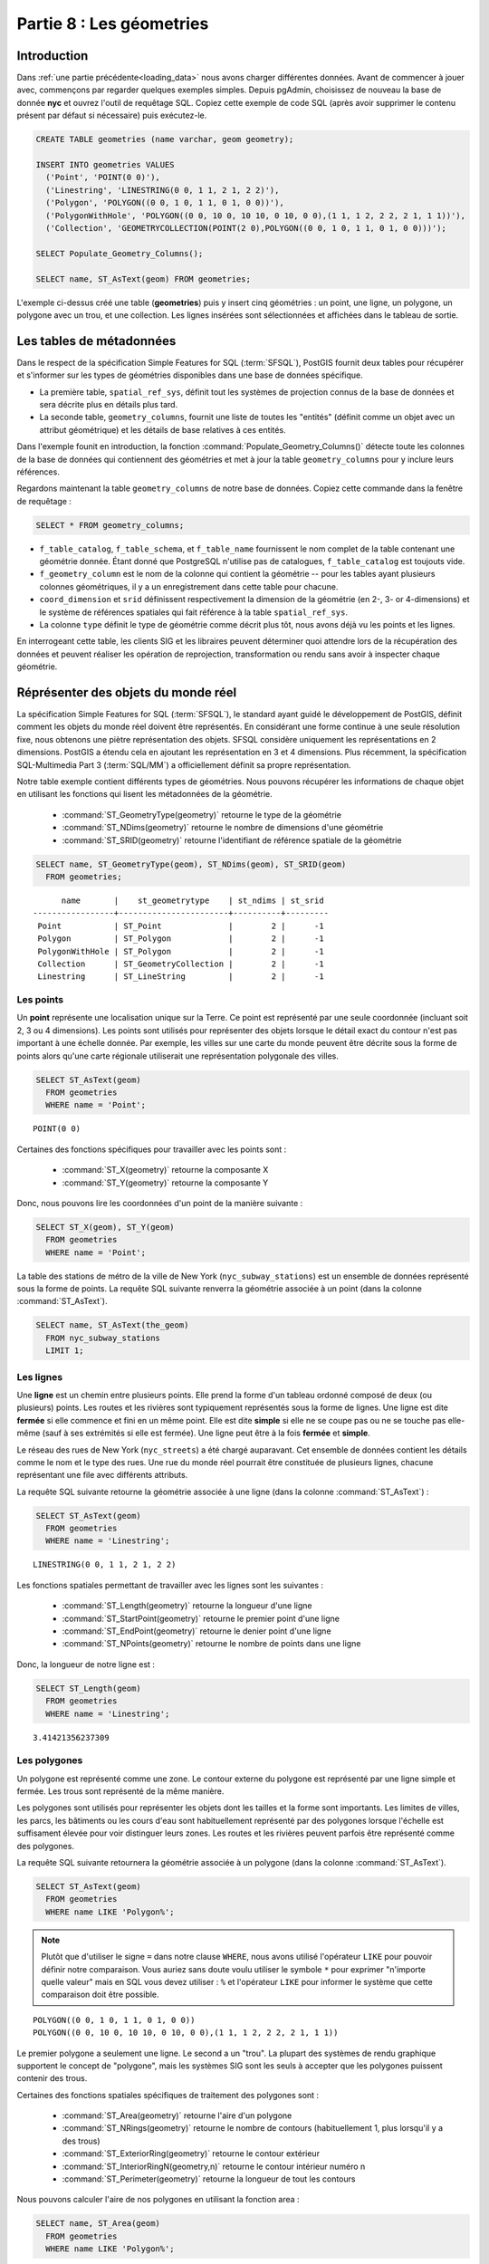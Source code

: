 .. _geometries:

Partie 8 : Les géometries
=====================

Introduction
------------

Dans :ref:`une partie précédente<loading_data>` nous avons charger différentes données. Avant de commencer à jouer avec, commençons par regarder quelques exemples simples. Depuis pgAdmin, choisissez de nouveau la base de donnée **nyc** et ouvrez l'outil de requêtage SQL. Copiez cette exemple de code SQL (après avoir supprimer le contenu présent par défaut si nécessaire) puis exécutez-le.

.. code-block:: sql

  CREATE TABLE geometries (name varchar, geom geometry);
  
  INSERT INTO geometries VALUES 
    ('Point', 'POINT(0 0)'),
    ('Linestring', 'LINESTRING(0 0, 1 1, 2 1, 2 2)'),
    ('Polygon', 'POLYGON((0 0, 1 0, 1 1, 0 1, 0 0))'),
    ('PolygonWithHole', 'POLYGON((0 0, 10 0, 10 10, 0 10, 0 0),(1 1, 1 2, 2 2, 2 1, 1 1))'),
    ('Collection', 'GEOMETRYCOLLECTION(POINT(2 0),POLYGON((0 0, 1 0, 1 1, 0 1, 0 0)))');
    
  SELECT Populate_Geometry_Columns();
  
  SELECT name, ST_AsText(geom) FROM geometries;

.. image:: ./geometries/start01.png

L'exemple ci-dessus créé une table (**geometries**) puis y insert cinq géométries : un point, une ligne, un polygone, un polygone avec un trou, et une collection. Les lignes insérées sont sélectionnées et affichées dans le tableau de sortie.

Les tables de métadonnées
-------------------------

Dans le respect de la spécification Simple Features for SQL (:term:`SFSQL`), PostGIS fournit deux tables pour récupérer et s'informer sur les types de géométries disponibles dans une base de données spécifique.

* La première table, ``spatial_ref_sys``, définit tout les systèmes de projection connus de la base de données et sera décrite plus en détails plus tard.  
* La seconde table, ``geometry_columns``, fournit une liste de toutes les "entités" (définit comme un objet avec un attribut géométrique) et les détails de base relatives à ces entités. 

.. image:: ./geometries/table01.png

Dans l'exemple founit en introduction, la fonction :command:`Populate_Geometry_Columns()` détecte toute les colonnes de la base de données qui contiennent des géométries et met à jour la table ``geometry_columns`` pour y inclure leurs références.

Regardons maintenant la table ``geometry_columns`` de notre base de données. Copiez cette commande dans la fenêtre de requêtage :


.. code-block:: sql

  SELECT * FROM geometry_columns;

.. image:: ./geometries/start08.png

* ``f_table_catalog``, ``f_table_schema``, et ``f_table_name`` fournissent le nom complet de la table contenant une géométrie donnée. Étant donné que PostgreSQL n'utilise pas de catalogues, ``f_table_catalog`` est toujouts vide.  
* ``f_geometry_column`` est le nom de la colonne qui contient la géométrie -- pour les tables ayant plusieurs colonnes géométriques, il y a un enregistrement dans cette table pour chacune.
* ``coord_dimension`` et ``srid`` définissent respectivement la dimension de la géométrie (en 2-, 3- or 4-dimensions) et le système de références spatiales qui fait référence à la table ``spatial_ref_sys``.  
* La colonne ``type`` définit le type de géométrie comme décrit plus tôt, nous avons déjà vu les points et les lignes.  

En interrogeant cette table, les clients SIG et les libraires peuvent déterminer quoi attendre lors de la récupération des données et peuvent réaliser les opération de reprojection, transformation ou rendu sans avoir à inspecter chaque géométrie.

Réprésenter des objets du monde réel
-----------------------------------

La spécification Simple Features for SQL (:term:`SFSQL`), le standard ayant guidé le développement de PostGIS, définit comment les objets du monde réel doivent être représentés. En considérant une forme continue à une seule résolution fixe, nous obtenons une piètre représentation des objets. SFSQL considère uniquement les représentations en 2 dimensions. PostGIS a étendu cela en ajoutant les représentation en 3 et 4 dimensions. Plus récemment, la spécification SQL-Multimedia Part 3 (:term:`SQL/MM`) a officiellement définit sa propre représentation.

Notre table exemple contient différents types de géométries. Nous pouvons récupérer les informations de chaque objet en utilisant les fonctions qui lisent les métadonnées de la géométrie.

 * :command:`ST_GeometryType(geometry)` retourne le type de la géométrie
 * :command:`ST_NDims(geometry)` retourne le nombre de dimensions d'une géométrie
 * :command:`ST_SRID(geometry)` retourne l'identifiant de référence spatiale de la géométrie

.. code-block:: sql

  SELECT name, ST_GeometryType(geom), ST_NDims(geom), ST_SRID(geom)
    FROM geometries;

::

       name       |    st_geometrytype    | st_ndims | st_srid 
 -----------------+-----------------------+----------+---------
  Point           | ST_Point              |        2 |      -1
  Polygon         | ST_Polygon            |        2 |      -1
  PolygonWithHole | ST_Polygon            |        2 |      -1
  Collection      | ST_GeometryCollection |        2 |      -1
  Linestring      | ST_LineString         |        2 |      -1



Les points
~~~~~~~~~~~

.. image:: ./introduction/points.png
   :align: center

Un **point** représente une localisation unique sur la Terre. Ce point est représenté par une seule coordonnée (incluant soit 2, 3 ou 4 dimensions). Les points sont utilisés pour représenter des objets lorsque le détail exact du contour n'est pas important à une échelle donnée. Par exemple, les villes sur une carte du monde peuvent être décrite sous la forme de points alors qu'une carte régionale utiliserait une représentation polygonale des villes.

.. code-block:: sql

  SELECT ST_AsText(geom) 
    FROM geometries
    WHERE name = 'Point';

::

  POINT(0 0)

Certaines des fonctions spécifiques pour travailler avec les points sont :

 * :command:`ST_X(geometry)` retourne la composante X
 * :command:`ST_Y(geometry)` retourne la composante Y 

Donc, nous pouvons lire les coordonnées d'un point de la manière suivante :

.. code-block:: sql

  SELECT ST_X(geom), ST_Y(geom)
    FROM geometries
    WHERE name = 'Point';

La table des stations de métro de la ville de New York  (``nyc_subway_stations``) est un ensemble de données représenté sous la forme de points. La requête SQL suivante renverra la géométrie associée à un point (dans la colonne :command:`ST_AsText`).

.. code-block:: sql

  SELECT name, ST_AsText(the_geom)
    FROM nyc_subway_stations
    LIMIT 1;


Les lignes 
~~~~~~~~~~~

.. image:: ./introduction/lines.png
   :align: center

Une **ligne** est un chemin entre plusieurs points. Elle prend la forme d'un tableau ordonné composé de deux (ou plusieurs) points. Les routes et les rivières sont typiquement représentés sous la forme de lignes. Une ligne est dite **fermée** si elle commence et fini en un même point. Elle est dite **simple** si elle ne se coupe pas ou ne se touche pas elle-même (sauf à ses extrémités si elle est fermée). Une ligne peut être à la fois **fermée** et **simple**.

Le réseau des rues de New York (``nyc_streets``) a été chargé auparavant. Cet ensemble de données contient les détails comme le nom et le type des rues. Une rue du monde réel pourrait être constituée de plusieurs lignes, chacune représentant une file avec différents attributs.

La requête SQL suivante retourne la géométrie associée à une ligne (dans la colonne :command:`ST_AsText`) :

.. code-block:: sql

  SELECT ST_AsText(geom) 
    FROM geometries
    WHERE name = 'Linestring';
  
::

  LINESTRING(0 0, 1 1, 2 1, 2 2)

Les fonctions spatiales permettant de travailler avec les lignes sont les suivantes :

 * :command:`ST_Length(geometry)` retourne la longueur d'une ligne
 * :command:`ST_StartPoint(geometry)` retourne le premier point d'une ligne
 * :command:`ST_EndPoint(geometry)` retourne le denier point d'une ligne
 * :command:`ST_NPoints(geometry)` retourne le nombre de points dans une ligne

Donc, la longueur de notre ligne est :

.. code-block:: sql

  SELECT ST_Length(geom) 
    FROM geometries
    WHERE name = 'Linestring';

::

  3.41421356237309


Les polygones
~~~~~~~~~~~~~~

.. image:: ./introduction/polygons.png
  :align: center

Un polygone est représenté comme une zone. Le contour externe du polygone est représenté par une ligne simple et fermée. Les trous sont représenté de la même manière.

Les polygones sont utilisés pour représenter les objets dont les tailles et la forme sont importants. Les limites de villes, les parcs, les bâtiments ou les cours d'eau sont habituellement représenté par des polygones lorsque l'échelle est suffisament élevée pour voir distinguer leurs zones. Les routes et les rivières peuvent parfois être représenté comme des polygones.

La requête SQL suivante retournera la géométrie associée à un polygone (dans la colonne :command:`ST_AsText`).

.. code-block:: sql

  SELECT ST_AsText(geom) 
    FROM geometries
    WHERE name LIKE 'Polygon%';

.. note::

  Plutôt que d'utiliser le signe ``=`` dans notre clause ``WHERE``, nous avons utilisé l'opérateur ``LIKE`` pour pouvoir définir notre comparaison. Vous auriez sans doute voulu utiliser le symbole ``*`` pour exprimer "n'importe quelle valeur" mais en SQL vous devez utiliser : ``%`` et l'opérateur ``LIKE`` pour informer le système que cette comparaison doit être possible.

::

 POLYGON((0 0, 1 0, 1 1, 0 1, 0 0))
 POLYGON((0 0, 10 0, 10 10, 0 10, 0 0),(1 1, 1 2, 2 2, 2 1, 1 1))

Le premier polygone a seulement une ligne. Le second a un "trou". La plupart des systèmes de rendu graphique supportent le concept de "polygone", mais les systèmes SIG sont les seuls à accepter que les polygones puissent contenir des trous.

.. image:: ./screenshots/polygons.png

Certaines des fonctions spatiales spécifiques de traitement des polygones sont :

 * :command:`ST_Area(geometry)` retourne l'aire d'un polygone
 * :command:`ST_NRings(geometry)` retourne le nombre de contours (habituellement 1, plus lorsqu'il y a des trous)
 * :command:`ST_ExteriorRing(geometry)` retourne le contour extérieur
 * :command:`ST_InteriorRingN(geometry,n)` retourne le contour intérieur numéro n
 * :command:`ST_Perimeter(geometry)` retourne la longueur de tout les contours

Nous pouvons calculer l'aire de nos polygones en utilisant la fonction area :

.. code-block:: sql

  SELECT name, ST_Area(geom) 
    FROM geometries
    WHERE name LIKE 'Polygon%';

::

  Polygon            1
  PolygonWithHole    99

Remarquez que le polygone contenant un trou a une aire égale à l'aire du contour externe (un carré de 10 sur 10) moins l'aire du trou (un carré de 1 sur 1).

Les collections
~~~~~~~~~~~~~~~~ 

Il y a quatre types de collections, qui regroupe ensemble plusieurs géométries simples.

 * **MultiPoint**, une collection de points
 * **MultiLineString**, une collection de lignes
 * **MultiPolygon**, une collection de polygones
 * **GeometryCollection**, une collection hétérogène de n'importe quelle géométrie (dont d'autre collections)

Les collections sont un concept présents dans les logiciels SIG  plus que dans les applications de rendu graphique génériques. Elles sont utiles pour directement modeler les objets du monde réel comme des objet spatiaux. Par exemple, comment modéliser une parcelle qui a été coupée par un chemin ? Comme un **MultiPolygon**, ayant une partie de chaque coté du chemin.

.. image:: ./screenshots/collection2.png

Notre collection exemple contient un polygone et un point :

.. code-block:: sql

  SELECT name, ST_AsText(geom) 
    FROM geometries
    WHERE name = 'Collection';

::

  GEOMETRYCOLLECTION(POINT(2 0),POLYGON((0 0, 1 0, 1 1, 0 1, 0 0)))

.. image:: ./screenshots/collection.png

Certaines des fonctions spatiales spécifiques à la manipulation des collections sont :

 * :command:`ST_NumGeometries(geometry)` retourne le nombre de composantes d'une collection
 * :command:`ST_GeometryN(geometry,n)` retourne une composante spécifique
 * :command:`ST_Area(geometry)` retourne l'aire totale des composantes de types polygones
 * :command:`ST_Length(geometry)` retourne la longueur totale des composantes de types lignes

Entré / Sortie des géométries
-----------------------------

Dans la base de données, les géométries sont stockées dans un format utilisé uniquement par le programme PostGIS. Afin que des programmes externes puissent insérer et récupérer les données utiles, elles ont besoin d'être converties dans un format compris par l'application. Heureusement, PostGIS supporte un grand nombre de formats en entrée et en sortie :

 * Format texte bien connu (Well-known text :term:`WKT`)
 
   * :command:`ST_GeomFromText(text)` retourne une ``geometry``
   * :command:`ST_AsText(geometry)` retourne le ``texte``
   * :command:`ST_AsEWKT(geometry)` retourne le ``texte``
   
 * Format binaire bien connu (Well-known binary :term:`WKB`)
 
   * :command:`ST_GeomFromWKB(bytea)` retourne ``geometry``
   * :command:`ST_AsBinary(geometry)` retourne ``bytea``
   * :command:`ST_AsEWKB(geometry)` retourne ``bytea``
   
 * Geographic Mark-up Language (:term:`GML`)
 
   * :command:`ST_GeomFromGML(text)` retourne ``geometry``
   * :command:`ST_AsGML(geometry)` retourne ``text``
   
 * Keyhole Mark-up Language (:term:`KML`)
 
   * :command:`ST_GeomFromKML(text)` retourne ``geometry``
   * :command:`ST_AsKML(geometry)` retourne ``text``
   
 * :term:`GeoJSON`
 
   * :command:`ST_AsGeoJSON(geometry)` retourne ``text``
   
 * Scalable Vector Graphics (:term:`SVG`)
 
   * :command:`ST_AsSVG(geometry)` retourne ``text``
 
La requête SQL suivante montre un exemple de représentation en :term:`WKB` (l'appel à :command:`encode()` est requis pour convertir le format binaire en ASCII pour l'afficher) :

.. code-block:: sql

  SELECT encode(
    ST_AsBinary(ST_GeometryFromText('LINESTRING(0 0 0,1 0 0,1 1 2)')), 
    'hex');

.. image:: ./geometries/represent-04.png

Dans le reste de ces travaux pratiques, nous utiliserons principalement le format WKT pour que vous puissiez lire et comprendre les géométries que nous voyons. Néanmoins, pour la plupart des traitement actuels, comme la visualisation des données dans une application SIG, le transfert de données à des services web, ou l'exécution distante de traitements, le format WKB est un format de choix.

Puisque le WKT et le WKB sont définit dans la spécification :term:`SFSQL`, elles ne prennent pas en compte les géométries à 3 ou 4 dimensions. C'est pour cette raison que PostGIS définit les formats Extended Well Known Text (EWKT) et Extended Well Known Binary (EWKB). Cela permet de gérer de façon similaire aux formats WKT et WKB les dimensions ajoutées.

Voici un exemple de ligne 3D au format WKT :

.. code-block:: sql

  SELECT ST_AsEWKT(ST_GeometryFromText('LINESTRING(0 0 0,1 0 0,1 1 2)'));

.. image:: ./geometries/represent-05.png

.. code-block:: sql

  SELECT encode(ST_AsEWKB(ST_GeometryFromText(
      'LINESTRING(0 0 0,1 0 0,1 1 2)')), 'hex');

.. image:: ./geometries/represent-06.png

En plus de pouvoir générer les différents formats en sortie (WKT, WKB, GML, KML, JSON, SVG), PostGIS permet aussi de lire 4 de ces formats (WKT, WKB, GML, KML). La plupart des applications utilisent des fonctions créant des géométries à l'aide du format WKT ou WKB, mais les autres marchent aussi. Voici un exemple qui lit du GML et retourne du JSON :

.. code-block:: sql

  SELECT ST_AsGeoJSON(ST_GeomFromGML('<gml:Point><gml:coordinates>1,1</gml:coordinates></gml:Point>'));

.. image:: ./geometries/represent-07.png

Liste des fonctions
-------------------

`Populate_Geometry_Columns <http://postgis.org/docs/Populate_Geometry_Columns.html>`_: s'assure que les colonnes géométriques on les contraintes spatiales appropriées et qu'elles sont présentes dans la table  geometry_columns.

`ST_Area <http://postgis.org/docs/ST_Area.html>`_: retourne l'aire de la surface si c'est un polygon ou un multi-polygone. Pour le type "geometry" l'aire est dans l'unité du SRID. Pour les "geography" l'aire est en mètres carrés.

`ST_AsText <http://postgis.org/docs/ST_AsText.html>`_: retourne la représentation de la geometry/geography au format Well-Known Text (WKT) sans metadonnée correspondant au SRID.

`ST_AsBinary <http://postgis.org/docs/ST_AsBinary.html>`_: retourne la représentation de la geometry/geography au format Well-Known Binary (WKB) sans metadonnée correspondant u SRID. 

`ST_EndPoint <http://postgis.org/docs/ST_EndPoint.html>`_: retourne le dernier point d'une ligne.

`ST_AsEWKB <http://postgis.org/docs/ST_AsEWKB.html>`_: retourne la représentation de la geometrie au format Well-Known Binary (WKB) avec la métadonnée SRID.

`ST_AsEWKT <http://postgis.org/docs/ST_AsEWKT.html>`_: retourne la représentation de la geometrie au format Well-Known Text (WKT) avec la métadonnée SRID.

`ST_AsGeoJSON <http://postgis.org/docs/ST_AsGeoJSON.html>`_: retourne la géométrie au format GeoJSON.

`ST_AsGML <http://postgis.org/docs/ST_AsGML.html>`_: retourne la géométrie au format GML version 2 ou 3.

`ST_AsKML <http://postgis.org/docs/ST_AsKML.html>`_: retourne la géométrie au format KML. Nombreuses variantes. Par défaut : version=2 et precision=15.

`ST_AsSVG <http://postgis.org/docs/ST_AsSVG.html>`_: retourne la géométrie au format SVG.

`ST_ExteriorRing <http://postgis.org/docs/ST_ExteriorRing.html>`_: retourne une ligne représentant le contour extérieur du polygone. Retourne NULL si la géométrie n'est pas un polygone. Ne fonctionne pas avec les multi-polygone.

`ST_GeometryN <http://postgis.org/docs/ST_GeometryN.html>`_: retourne nième composante si la géométrie est du type GEOMETRYCOLLECTION, MULTIPOINT, MULTILINESTRING, MULTICURVE ou MULTIPOLYGON. Sinon, retourne NULL.

`ST_GeomFromGML <http://postgis.org/docs/ST_GeomFromGML.html>`_: prend en entrée une représentation GML de la géométrie et retourne un object PostGIS de type geometry.

`ST_GeomFromKML <http://postgis.org/docs/ST_GeomFromKML.html>`_: prend en entrée une représentation KML de la géométrie et retourne un object PostGIS de type geometry.

`ST_GeomFromText <http://postgis.org/docs/ST_GeomFromText.html>`_: retourne une valeur de type ST_Geometry à partir d'une représentation au format Well-Known Text (WKT).

`ST_GeomFromWKB <http://postgis.org/docs/ST_GeomFromWKB.html>`_: retourne une valeur de type ST_Geometry à partir d'une représenattion au format Well-Known Binary (WKB).

`ST_GeometryType <http://postgis.org/docs/ST_GeometryType.html>`_: retourne le type de géométrie de la valeur de type ST_Geometry.

`ST_InteriorRingN <http://postgis.org/docs/ST_InteriorRingN.html>`_: retourne le nième contour intérieur d'un polygone. Retourne NULL si la géométrie n'est pas un polygone ou si N est hors des limites.

`ST_Length <http://postgis.org/docs/ST_Length.html>`_: retourne la longueur en 2-dimensions si c'est une ligne ou une multi-lignes. Les objets de type geometry sont dans l'unité du système de références spatiales et les objet de type geography sont en metres (sphéroïde par défaut).

`ST_NDims <http://postgis.org/docs/ST_NDims.html>`_: retourne le nombre de dimensions d'une géométrie. Les valeurs possibles sont : 2,3 ou 4.

`ST_NPoints <http://postgis.org/docs/ST_NPoints.html>`_: retourne le nombre de points dans une géométrie.

`ST_NRings <http://postgis.org/docs/ST_NRings.html>`_: si la géométrie est un polygone ou un multi-polygone, retourne le nombre de contours.

`ST_NumGeometries <http://postgis.org/docs/ST_NumGeometries.html>`_: si la géométrie est du type GEOMETRYCOLLECTION (ou MULTI*) retourne le nombre de géométries, sinon retourne NULL.

`ST_Perimeter <http://postgis.org/docs/ST_Perimeter.html>`_: retourne la longueur du contours extérieur d'une valeur de type ST_Surface ou ST_MultiSurface (polygone, multi-polygone).

`ST_SRID <http://postgis.org/docs/ST_SRID.html>`_: retourne l'identifiant du système de référence spatiale définit dans la table spatial_ref_sys d'un objet de type ST_Geometry.

`ST_StartPoint <http://postgis.org/docs/ST_StartPoint.html>`_: retourne le premier point d'une ligne.

`ST_X <http://postgis.org/docs/ST_X.html>`_: retourne la coordonnée X d'un point, ou NULL si non présent. L'argument passé doit être un point.

`ST_Y <http://postgis.org/docs/ST_Y.html>`_: retourne la coordonnée Y d'un point, ou NULL si non présent. L'argument passé doit être un point.

